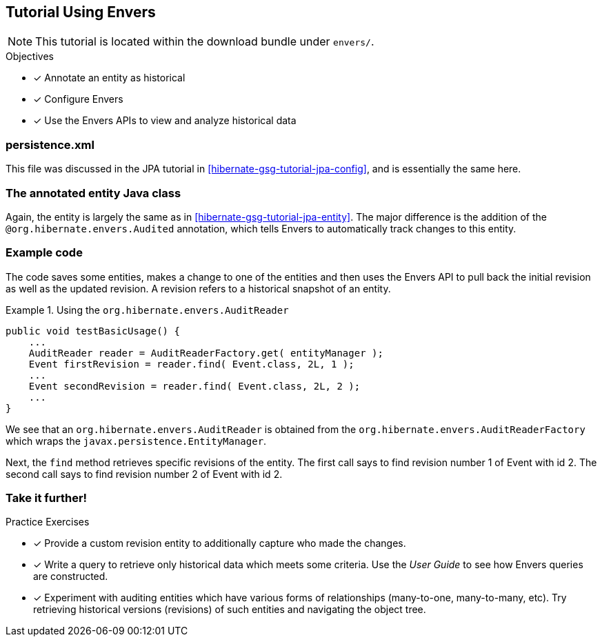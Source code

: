 [[tutorial_envers]]
== Tutorial Using Envers

NOTE: This tutorial is located within the download bundle under `envers/`.

.Objectives
- [*] Annotate an entity as historical
- [*] Configure Envers
- [*] Use the Envers APIs to view and analyze historical data


[[hibernate-gsg-tutorial-envers-config]]
=== persistence.xml

This file was discussed in the JPA tutorial in <<hibernate-gsg-tutorial-jpa-config>>, and is essentially the same here.


[[hibernate-gsg-tutorial-envers-entity]]
=== The annotated entity Java class

Again, the entity is largely the same as in <<hibernate-gsg-tutorial-jpa-entity>>.  The major difference is the
addition of the `@org.hibernate.envers.Audited` annotation, which tells Envers to automatically track changes to this
entity.


[[hibernate-gsg-tutorial-envers-test]]
=== Example code

The code saves some entities, makes a change to one of the entities and then uses the Envers API to pull back the
initial revision as well as the updated revision.  A revision refers to a historical snapshot of an entity.


[[hibernate-gsg-tutorial-envers-test-api]]
.Using the `org.hibernate.envers.AuditReader`
====
[source, JAVA]
----
public void testBasicUsage() {
    ...
    AuditReader reader = AuditReaderFactory.get( entityManager );
    Event firstRevision = reader.find( Event.class, 2L, 1 );
    ...
    Event secondRevision = reader.find( Event.class, 2L, 2 );
    ...
}
----
====

We see that an `org.hibernate.envers.AuditReader` is obtained from the `org.hibernate.envers.AuditReaderFactory`
which wraps the `javax.persistence.EntityManager`.

Next, the `find` method retrieves specific revisions of the entity.  The first call says to find revision number
1 of Event with id 2.  The second call says to find revision number 2 of Event with id 2.


[[hibernate-gsg-tutorial-annotations-further]]
=== Take it further!

.Practice Exercises
- [*] Provide a custom revision entity to additionally capture who made the changes.
- [*] Write a query to retrieve only historical data which meets some criteria. Use the _User Guide_ to see how
Envers queries are constructed.
- [*] Experiment with auditing entities which have various forms of relationships (many-to-one, many-to-many, etc).  Try
retrieving historical versions (revisions) of such entities and navigating the object tree.
